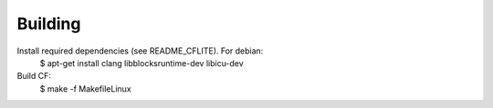 Building
^^^^^^^^

Install required dependencies (see README_CFLITE). For debian:
	$ apt-get install clang libblocksruntime-dev libicu-dev

Build CF:
	$ make -f MakefileLinux

